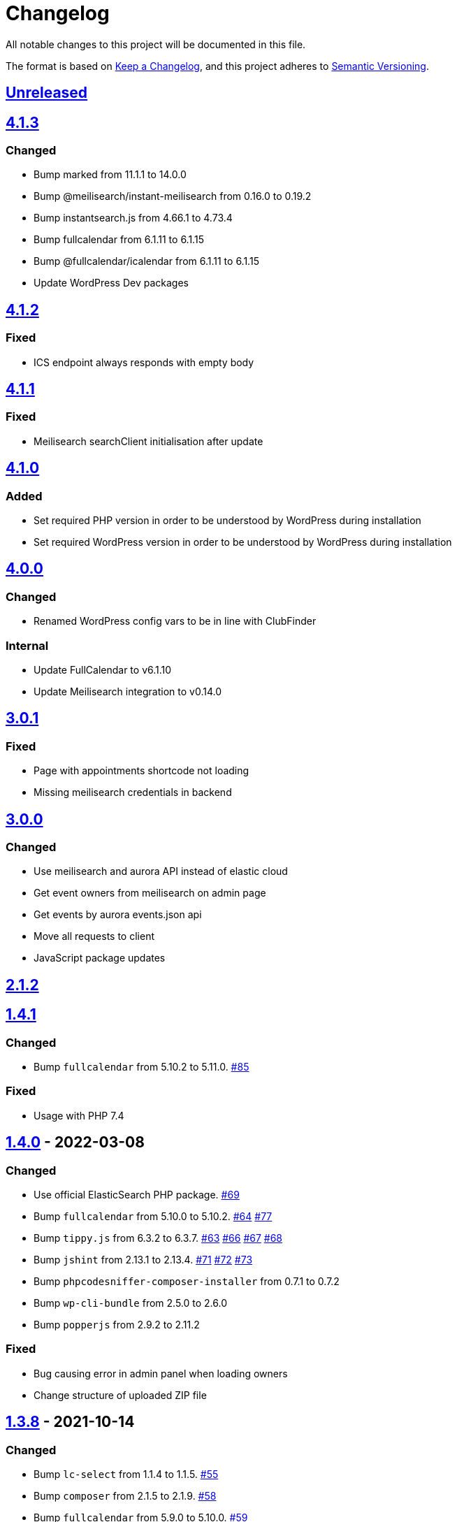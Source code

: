 = Changelog

:repo: https://github.com/rotaract/rotaract-appointments
:compare: {repo}/compare
:github-pr: {repo}/pull

All notable changes to this project will be documented in this file.

The format is based on https://keepachangelog.com/en/1.0.0/[Keep a Changelog], and this project adheres to https://semver.org/spec/v2.0.0.html[Semantic Versioning].

== {compare}/v4.1.3\...main[Unreleased]

== {compare}/v4.1.2\...v4.1.3[4.1.3]

=== Changed

* Bump marked from 11.1.1 to 14.0.0
* Bump @meilisearch/instant-meilisearch from 0.16.0 to 0.19.2
* Bump instantsearch.js from 4.66.1 to 4.73.4
* Bump fullcalendar from 6.1.11 to 6.1.15
* Bump @fullcalendar/icalendar from 6.1.11 to 6.1.15
* Update WordPress Dev packages

== {compare}/v4.1.1\...v4.1.2[4.1.2]

=== Fixed

* ICS endpoint always responds with empty body

== {compare}/v4.1.0\...v4.1.1[4.1.1]

=== Fixed

* Meilisearch searchClient initialisation after update

== {compare}/v4.0.0\...v4.1.0[4.1.0]

=== Added

* Set required PHP version in order to be understood by WordPress during installation
* Set required WordPress version in order to be understood by WordPress during installation

== {compare}/v3.0.1\...v4.0.0[4.0.0]

=== Changed

* Renamed WordPress config vars to be in line with ClubFinder

=== Internal

* Update FullCalendar to v6.1.10
* Update Meilisearch integration to v0.14.0

== {compare}/v3.0.0\...v3.0.1[3.0.1]

=== Fixed

* Page with appointments shortcode not loading
* Missing meilisearch credentials in backend

== {compare}/v2.1.2\...v3.0.0[3.0.0]

=== Changed

* Use meilisearch and aurora API instead of elastic cloud
* Get event owners from meilisearch on admin page
* Get events by aurora events.json api
* Move all requests to client
* JavaScript package updates

== {compare}/v1.4.1\...v2.1.2[2.1.2]

== {compare}/v1.4.0\...v1.4.1[1.4.1]

=== Changed

* Bump `fullcalendar` from 5.10.2 to 5.11.0. {github-pr}/85[#85]

=== Fixed

* Usage with PHP 7.4

== {compare}/v1.3.8\...v1.4.0[1.4.0] - 2022-03-08

=== Changed

* Use official ElasticSearch PHP package. {github-pr}/69[#69]
* Bump `fullcalendar` from 5.10.0 to 5.10.2. {github-pr}/63[#64] {github-pr}/77[#77]
* Bump `tippy.js` from 6.3.2 to 6.3.7. {github-pr}/63[#63] {github-pr}/66[#66] {github-pr}/67[#67] {github-pr}/68[#68]
* Bump `jshint` from 2.13.1 to 2.13.4. {github-pr}/71[#71] {github-pr}/72[#72] {github-pr}/73[#73]
* Bump `phpcodesniffer-composer-installer` from 0.7.1 to 0.7.2
* Bump `wp-cli-bundle` from 2.5.0 to 2.6.0
* Bump `popperjs` from 2.9.2 to 2.11.2

=== Fixed

* Bug causing error in admin panel when loading owners
* Change structure of uploaded ZIP file

== {compare}/v1.3.7\...v1.3.8[1.3.8] - 2021-10-14

=== Changed

* Bump `lc-select` from 1.1.4 to 1.1.5. {github-pr}/55[#55]
* Bump `composer` from 2.1.5 to 2.1.9. {github-pr}/58[#58]
* Bump `fullcalendar` from 5.9.0 to 5.10.0. {github-pr}/59[#59]

=== Fixed

* Fix bug with a variable name, causing WordPress to crash. {github-pr}/54[#54]
* Fix PHP warning concerning redundant use statement. {github-pr}/56[#56]

== {compare}/v1.3.6\...v1.3.7[1.3.7] - 2021-08-20

=== Added

* List of features in link:README.adoc[].
* Add more icons in link:README.adoc[].
* Describe prerequisites of this plugin;
  Especially, the minimum PHP version has to be 7.4.0 or higher.

=== Changed

* Update hex value of Rotaract cranberry.
* Display events in month list instead of year list in frontend.

=== Fixed

* Fix not yet updated license change in link:composer.json[] and link:package.json[].

== {compare}/v1.3.5\...v1.3.6[1.3.6] - 2021-08-04

=== Fixed

* Fix the return type of the unwrapping closures that caused error view in the admin settings.

== {compare}/v1.3.4\...v1.3.5[1.3.5] - 2021-08-02

=== Fixed

* Fix a bug in GitHub action that caused the inclusion of the NPM development dependencies (namely JSHint) in the release ZIP file of this plugin.

=== Changed

* Refactor unwrapping of appointments data received from elastic queries.

== {compare}/v1.3.3\...v1.3.4[1.3.4] - 2021-08-02

=== Added

* Add https://jshint.com[JSHint] as static code analyser for all JavaScript of this plugin.
** It was added as development dependency.
** This also brought some minor style adjustments in the JavaScript files in order to conform with the analyzer.
* The new GitHub Action job `jshint` was added utilizing JSHint.

== {compare}/v1.3.2\...v1.3.3[1.3.3] - 2021-08-02

=== Fixed

* Escape HTML code within the event's description markdown.

== {compare}/v1.3.1\...v1.3.2[1.3.2] - 2021-08-01

=== Added

* https://github.com/wp-cli/wp-cli[WP-CLI] as Composer development dependency.
** This allows to simplify the setup process by save the WP-CLI step of downloading and installing it as it is now part of the Composer dependency installation.
** Also, the GitHub Action is now more lightweight and faster since WP-CLI is cached as a composer dependency.

== {compare}/v1.3.0\...v1.3.1[1.3.1] - 2021-08-01

=== Added

* https://github.com/PHPCompatibility/PHPCompatibility[PHPCompativility] coding standard for PHP CodeSniffer to rule set defined in link:{repo}/blob/v1.3.1/phpcs.xml[phpcs.xml].

== {compare}/v1.2.1\...v1.3.0[1.3.0] - 2021-08-01

=== Changed

* Update https://github.com/fullcalendar/fullcalendar[FullCalendar] to version https://github.com/fullcalendar/fullcalendar/releases/tag/v5.9.0[5.9.0].

== {compare}/v1.2.0\...v1.2.1[1.2.1] - 2021-07-27

=== Added

* Instruct the browser to omit the https://developer.mozilla.org/en-US/docs/Web/HTTP/Headers/Referer[Referer] header when navigating to the target resource of the events' location URL.
** -> no leaking of referrer information
** -> better https://developers.google.com/web/tools/lighthouse[Lighthouse] score

== {compare}/v1.1.0\...v1.2.0[1.2.0] - 2021-07-26

=== Added

* Display event's location and localized (start) time between the title and description.
** If the location contains a URL it will be clickable.

=== Changed

* Extend time range of displayed appointments: ± 1 year from today


== {compare}/v1.0.0\...v1.1.0[1.1.0] - 2021-07-

=== Added

* Make it a "`real`" multi-calendar.
** Every calendar of a chosen owner has its unique color.
** WordPress user can pick the calendar color from a predefined set in the settings page.
** Calendars can be visually distinguished in the timeline as well as in the moth view of the calendar by their picked color.
** Site visitor can enable / disable certain calendars.
* Change mouse cursor when hovering extendable events in calendar in both views (timeline and moth view).
* Hardening event popup in moth view by using https://github.com/atomiks/tippyjs[tippy.js].

.Documentation
* {repo}/blob/v1.1.0/README.adoc[README] description of how to configure the plugin.
* {repo}/blob/v1.1.0/README.adoc[README] description of how to use the plugin i.e. how to insert calender into a WordPress page.

=== Fixed

* Fix Elasticsearch queries.

== 1.0.0 - 2021-07-20
